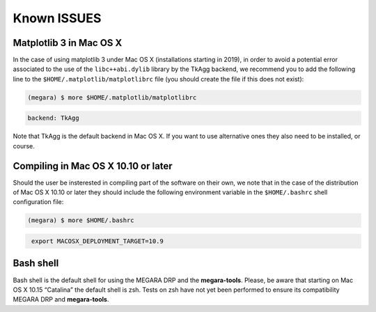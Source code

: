 Known ISSUES
============

Matplotlib 3 in Mac OS X
------------------------

In the case of using matplotlib 3 under Mac OS X (installations starting
in 2019), in order to avoid a potential error associated to the use of
the ``libc++abi.dylib`` library by the TkAgg backend, we recommend you to
add the following line to the ``$HOME/.matplotlib/matplotlibrc`` file (you
should create the file if this does not exist):

.. code-block:: console

   (megara) $ more $HOME/.matplotlib/matplotlibrc

.. code-block:: console
   :class: my-special-block no-copybutton

   backend: TkAgg

Note that TkAgg is the default backend in Mac OS X. If you want to use
alternative ones they also need to be installed, or course.

Compiling in Mac OS X 10.10 or later
------------------------------------

Should the user be insterested in compiling part of the software on
their own, we note that in the case of the distribution of Mac OS X
10.10 or later they should include the following environment variable in
the ``$HOME/.bashrc`` shell configuration file:

.. code-block:: console

    (megara) $ more $HOME/.bashrc

.. code-block:: console
   :class: my-special-block no-copybutton

    export MACOSX_DEPLOYMENT_TARGET=10.9

Bash shell
----------

Bash shell is the default shell for using the MEGARA DRP and the
**megara-tools**. Please, be aware that starting on Mac OS X 10.15
“Catalina” the default shell is zsh. Tests on zsh have not yet been
performed to ensure its compatibility MEGARA DRP and **megara-tools**.
